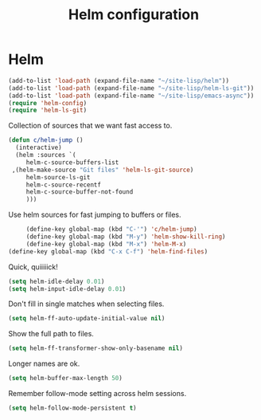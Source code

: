 #+TITLE: Helm configuration
#+STARTUP: hideblocks
* Helm

  #+begin_src emacs-lisp
    (add-to-list 'load-path (expand-file-name "~/site-lisp/helm"))
    (add-to-list 'load-path (expand-file-name "~/site-lisp/helm-ls-git"))
    (add-to-list 'load-path (expand-file-name "~/site-lisp/emacs-async"))
    (require 'helm-config)
    (require 'helm-ls-git)
  #+end_src

   Collection of sources that we want fast access to.

   #+begin_src emacs-lisp
     (defun c/helm-jump ()
       (interactive)
       (helm :sources `(
          helm-c-source-buffers-list
	  ,(helm-make-source "Git files" 'helm-ls-git-source)
          helm-source-ls-git
          helm-c-source-recentf
          helm-c-source-buffer-not-found
          )))
   #+end_src

   Use helm sources for fast jumping to buffers or files.

   #+begin_src emacs-lisp
     (define-key global-map (kbd "C-'") 'c/helm-jump)
     (define-key global-map (kbd "M-y") 'helm-show-kill-ring)
     (define-key global-map (kbd "M-x") 'helm-M-x)
(define-key global-map (kbd "C-x C-f") 'helm-find-files)
   #+end_src

   Quick, quiiiiick!

   #+begin_src emacs-lisp
     (setq helm-idle-delay 0.01)
     (setq helm-input-idle-delay 0.01)
   #+end_src

   Don't fill in single matches when selecting files.

   #+begin_src emacs-lisp
     (setq helm-ff-auto-update-initial-value nil)
   #+end_src

   Show the full path to files.

   #+begin_src emacs-lisp
     (setq helm-ff-transformer-show-only-basename nil)
   #+end_src

   Longer names are ok.

   #+begin_src emacs-lisp
     (setq helm-buffer-max-length 50)
   #+end_src

   Remember follow-mode setting across helm sessions.

   #+begin_src emacs-lisp
     (setq helm-follow-mode-persistent t)
   #+end_src

